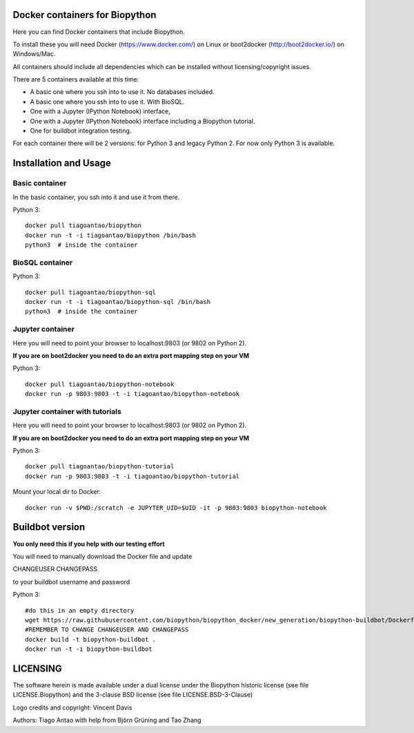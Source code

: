 Docker containers for Biopython
===============================

.. image:: logo/logo_python_final.png
   :scale: 40 %
   :align: center

Here you can find Docker containers that include Biopython.

To install these you will need Docker (https://www.docker.com/)
on Linux or boot2docker (http://boot2docker.io/) on Windows/Mac.

All containers should include all dependencies which can be installed
without licensing/copyright issues.

There are 5 containers available at this time:

* A basic one where you ssh into to use it. No databases included.

* A basic one where you ssh into to use it. With BioSQL.

* One with a Jupyter (IPython Notebook) interface,

* One with a Jupyter (IPython Notebook) interface including a Biopython
  tutorial.

* One for buildbot integration testing.


For each container there will be 2 versions: for Python 3 and legacy Python 2.
For now only Python 3 is available.

Installation and Usage
======================

Basic container
---------------

In the basic container, you ssh into it and use it from there.

Python 3::

    docker pull tiagoantao/biopython
    docker run -t -i tiagoantao/biopython /bin/bash
    python3  # inside the container

BioSQL container
----------------

Python 3::

    docker pull tiagoantao/biopython-sql
    docker run -t -i tiagoantao/biopython-sql /bin/bash
    python3  # inside the container

Jupyter container
-----------------

Here you will need to point your browser to localhost:9803 (or 9802 on Python
2).

**If you are on boot2docker you need to do an extra port mapping step on your
VM**

Python 3::

    docker pull tiagoantao/biopython-notebook
    docker run -p 9803:9803 -t -i tiagoantao/biopython-notebook

Jupyter container with tutorials
--------------------------------

Here you will need to point your browser to localhost:9803 (or 9802 on Python
2).

**If you are on boot2docker you need to do an extra port mapping step on your
VM**

Python 3::

    docker pull tiagoantao/biopython-tutorial
    docker run -p 9803:9803 -t -i tiagoantao/biopython-tutorial

Mount your local dir to Docker::

    docker run -v $PWD:/scratch -e JUPYTER_UID=$UID -it -p 9803:9803 biopython-notebook

.. image:: image/jupytertest1.tiff
       :scale: 40 %
       :align: center
.. image:: image/biopythontest1.tiff
              :scale: 40 %
              :align: center
.. image:: image/dockeruser1.tiff
       :scale: 40 %
       :align: center

Buildbot version
================

**You only need this if you help with our testing effort**

You will need to manually download the Docker file and update

CHANGEUSER CHANGEPASS

to your buildbot username and password

Python 3::

    #do this in an empty directory
    wget https://raw.githubusercontent.com/biopython/biopython_docker/new_generation/biopython-buildbot/Dockerfile
    #REMEMBER TO CHANGE CHANGEUSER AND CHANGEPASS
    docker build -t biopython-buildbot .
    docker run -t -i biopython-buildbot


LICENSING
=========

The software herein is made available under a dual license under the
Biopython historic license (see file LICENSE.Biopython) and the 3-clause
BSD license (see file LICENSE.BSD-3-Clause)

Logo credits and copyright: Vincent Davis

Authors: Tiago Antao with help from Björn Grüning and Tao Zhang

